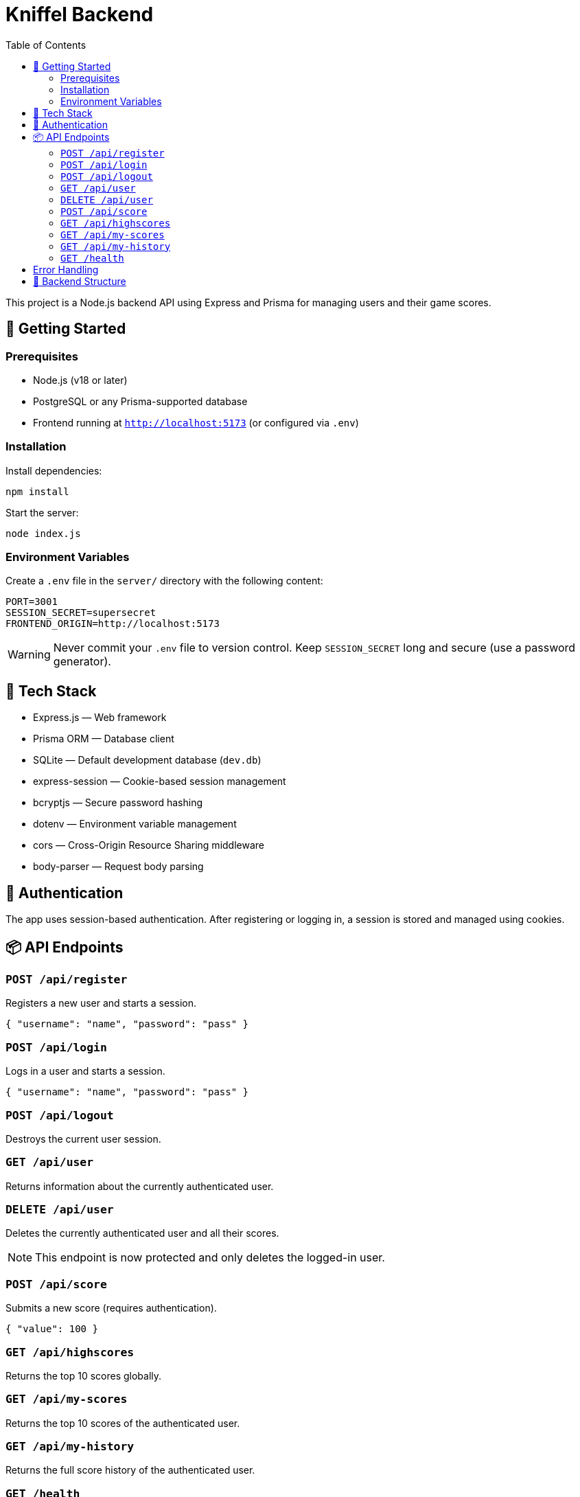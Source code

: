 = Kniffel Backend
:toc:
:icons: font

This project is a Node.js backend API using Express and Prisma for managing users and their game scores.

== 🚀 Getting Started

=== Prerequisites

* Node.js (v18 or later)
* PostgreSQL or any Prisma-supported database
* Frontend running at `http://localhost:5173` (or configured via `.env`)

=== Installation

Install dependencies:

[source,bash]
----
npm install
----

Start the server:

[source,bash]
----
node index.js
----

=== Environment Variables

Create a `.env` file in the `server/` directory with the following content:

[source,env]
----
PORT=3001
SESSION_SECRET=supersecret
FRONTEND_ORIGIN=http://localhost:5173
----

[WARNING]
====
Never commit your `.env` file to version control.  
Keep `SESSION_SECRET` long and secure (use a password generator).
====

== 🧠 Tech Stack

* Express.js — Web framework
* Prisma ORM — Database client
* SQLite — Default development database (`dev.db`)
* express-session — Cookie-based session management
* bcryptjs — Secure password hashing
* dotenv — Environment variable management
* cors — Cross-Origin Resource Sharing middleware
* body-parser — Request body parsing

== 🔐 Authentication

The app uses session-based authentication.
After registering or logging in, a session is stored and managed using cookies.

== 📦 API Endpoints

=== `POST /api/register`

Registers a new user and starts a session.

[source,json]
----
{ "username": "name", "password": "pass" }
----

=== `POST /api/login`

Logs in a user and starts a session.

[source,json]
----
{ "username": "name", "password": "pass" }
----

=== `POST /api/logout`

Destroys the current user session.

=== `GET /api/user`

Returns information about the currently authenticated user.

=== `DELETE /api/user`

Deletes the currently authenticated user and all their scores.

NOTE: This endpoint is now protected and only deletes the logged-in user.

=== `POST /api/score`

Submits a new score (requires authentication).

[source,json]
----
{ "value": 100 }
----

=== `GET /api/highscores`

Returns the top 10 scores globally.

=== `GET /api/my-scores`

Returns the top 10 scores of the authenticated user.

=== `GET /api/my-history`

Returns the full score history of the authenticated user.

=== `GET /health`

Simple health check.

[source,json]
----
{ "status": "ok" }
----

== Error Handling

All error responses have the following format:

[source,json]
----
{ "error": "Error message" }
----

Possible error messages include:

* "Username already taken."
* "Invalid credentials."
* "Not logged in."
* "User not found."
* "Internal server error."
* "Invalid score value."

== 📁 Backend Structure

[source,text]
----
server/
├── lib/
│   └── prisma.js                 → Prisma Client instance
├── middleware/
│   ├── auth.js                   → Session-based auth middleware
│   └── errorHandler.js           → Global error handling middleware
├── prisma/
│   ├── dev.db                    → SQLite development database
│   ├── schema.prisma             → Prisma schema definition
│   └── migrations/
│       ├── migration_lock.toml   → Prisma migration lock file
│       └── 20250526061148_init/
│           └── migration.sql     → SQL definition of initial migration
├── routes/
│   ├── auth.js                   → Routes for registration, login, logout
│   ├── score.js                  → Routes for submitting and retrieving scores
│   └── user.js                   → Routes for user info and deletion
├── utils/
│   └── asyncHandler.js           → Wrapper for async route handlers
├── .env                          → Environment variables (not committed)
├── index.js                      → Application entry point
└── README.adoc                   → Backend documentation (AsciiDoc)
----